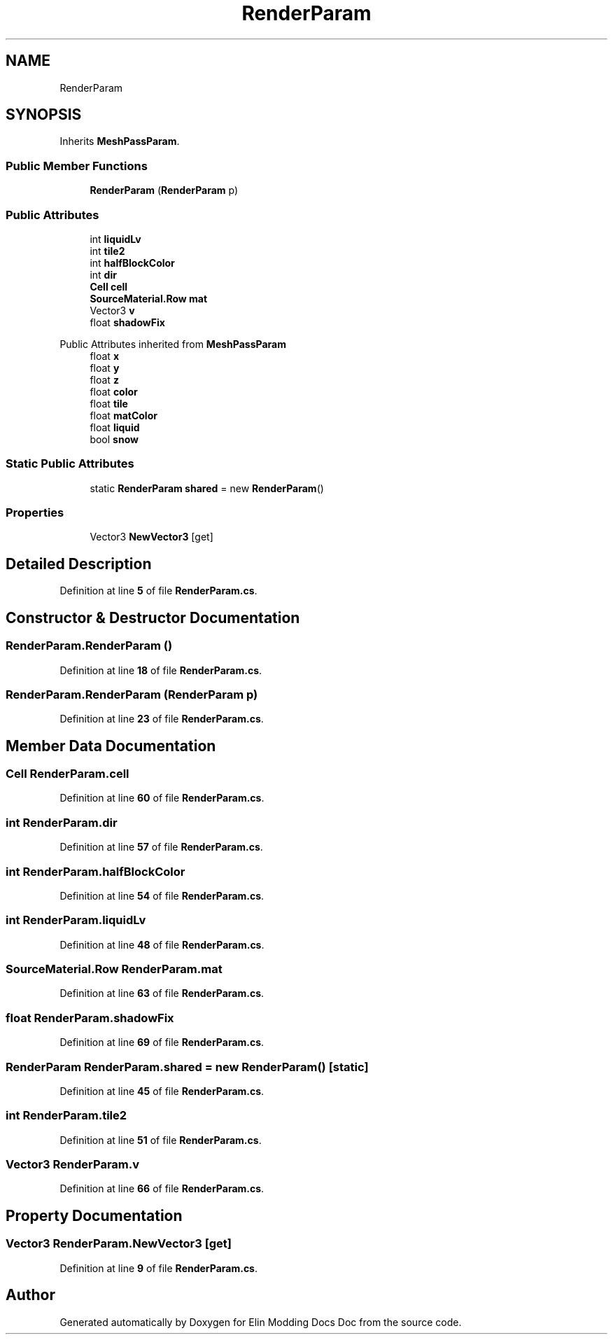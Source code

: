 .TH "RenderParam" 3 "Elin Modding Docs Doc" \" -*- nroff -*-
.ad l
.nh
.SH NAME
RenderParam
.SH SYNOPSIS
.br
.PP
.PP
Inherits \fBMeshPassParam\fP\&.
.SS "Public Member Functions"

.in +1c
.ti -1c
.RI "\fBRenderParam\fP (\fBRenderParam\fP p)"
.br
.in -1c
.SS "Public Attributes"

.in +1c
.ti -1c
.RI "int \fBliquidLv\fP"
.br
.ti -1c
.RI "int \fBtile2\fP"
.br
.ti -1c
.RI "int \fBhalfBlockColor\fP"
.br
.ti -1c
.RI "int \fBdir\fP"
.br
.ti -1c
.RI "\fBCell\fP \fBcell\fP"
.br
.ti -1c
.RI "\fBSourceMaterial\&.Row\fP \fBmat\fP"
.br
.ti -1c
.RI "Vector3 \fBv\fP"
.br
.ti -1c
.RI "float \fBshadowFix\fP"
.br
.in -1c

Public Attributes inherited from \fBMeshPassParam\fP
.in +1c
.ti -1c
.RI "float \fBx\fP"
.br
.ti -1c
.RI "float \fBy\fP"
.br
.ti -1c
.RI "float \fBz\fP"
.br
.ti -1c
.RI "float \fBcolor\fP"
.br
.ti -1c
.RI "float \fBtile\fP"
.br
.ti -1c
.RI "float \fBmatColor\fP"
.br
.ti -1c
.RI "float \fBliquid\fP"
.br
.ti -1c
.RI "bool \fBsnow\fP"
.br
.in -1c
.SS "Static Public Attributes"

.in +1c
.ti -1c
.RI "static \fBRenderParam\fP \fBshared\fP = new \fBRenderParam\fP()"
.br
.in -1c
.SS "Properties"

.in +1c
.ti -1c
.RI "Vector3 \fBNewVector3\fP\fR [get]\fP"
.br
.in -1c
.SH "Detailed Description"
.PP 
Definition at line \fB5\fP of file \fBRenderParam\&.cs\fP\&.
.SH "Constructor & Destructor Documentation"
.PP 
.SS "RenderParam\&.RenderParam ()"

.PP
Definition at line \fB18\fP of file \fBRenderParam\&.cs\fP\&.
.SS "RenderParam\&.RenderParam (\fBRenderParam\fP p)"

.PP
Definition at line \fB23\fP of file \fBRenderParam\&.cs\fP\&.
.SH "Member Data Documentation"
.PP 
.SS "\fBCell\fP RenderParam\&.cell"

.PP
Definition at line \fB60\fP of file \fBRenderParam\&.cs\fP\&.
.SS "int RenderParam\&.dir"

.PP
Definition at line \fB57\fP of file \fBRenderParam\&.cs\fP\&.
.SS "int RenderParam\&.halfBlockColor"

.PP
Definition at line \fB54\fP of file \fBRenderParam\&.cs\fP\&.
.SS "int RenderParam\&.liquidLv"

.PP
Definition at line \fB48\fP of file \fBRenderParam\&.cs\fP\&.
.SS "\fBSourceMaterial\&.Row\fP RenderParam\&.mat"

.PP
Definition at line \fB63\fP of file \fBRenderParam\&.cs\fP\&.
.SS "float RenderParam\&.shadowFix"

.PP
Definition at line \fB69\fP of file \fBRenderParam\&.cs\fP\&.
.SS "\fBRenderParam\fP RenderParam\&.shared = new \fBRenderParam\fP()\fR [static]\fP"

.PP
Definition at line \fB45\fP of file \fBRenderParam\&.cs\fP\&.
.SS "int RenderParam\&.tile2"

.PP
Definition at line \fB51\fP of file \fBRenderParam\&.cs\fP\&.
.SS "Vector3 RenderParam\&.v"

.PP
Definition at line \fB66\fP of file \fBRenderParam\&.cs\fP\&.
.SH "Property Documentation"
.PP 
.SS "Vector3 RenderParam\&.NewVector3\fR [get]\fP"

.PP
Definition at line \fB9\fP of file \fBRenderParam\&.cs\fP\&.

.SH "Author"
.PP 
Generated automatically by Doxygen for Elin Modding Docs Doc from the source code\&.
